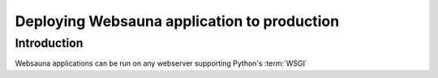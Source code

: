 ============================================
Deploying Websauna application to production
============================================

Introduction
============

Websauna applications can be run on any webserver supporting Python's :term:`WSGI`